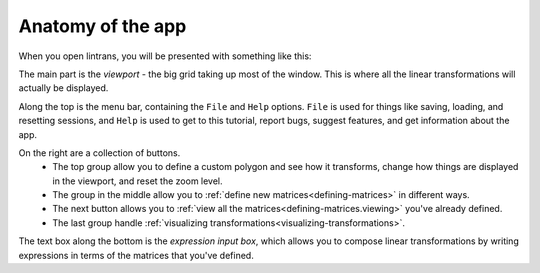 .. _anatomy-of-the-app:

Anatomy of the app
==================

When you open lintrans, you will be presented with something like this:

.. image:: images/anatomy/main.png
   :alt: Screenshot of the app when it's first opened
   :align: center

The main part is the `viewport` - the big grid taking up most of the window. This is where all the
linear transformations will actually be displayed.

Along the top is the menu bar, containing the ``File`` and ``Help`` options. ``File`` is used for
things like saving, loading, and resetting sessions, and ``Help`` is used to get to this tutorial,
report bugs, suggest features, and get information about the app.

On the right are a collection of buttons.
   - The top group allow you to define a custom polygon and see how it transforms, change how
     things are displayed in the viewport, and reset the zoom level.
   - The group in the middle allow you to :ref:`define new matrices<defining-matrices>` in
     different ways.
   - The next button allows you to :ref:`view all the matrices<defining-matrices.viewing>` you've
     already defined.
   - The last group handle :ref:`visualizing transformations<visualizing-transformations>`.

The text box along the bottom is the `expression input box`, which allows you to compose linear
transformations by writing expressions in terms of the matrices that you've defined.
